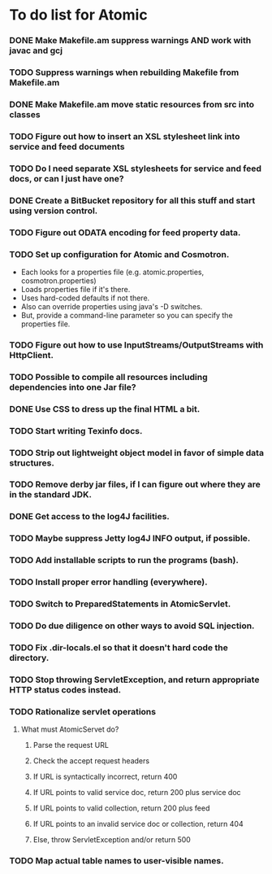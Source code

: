 * To do list for Atomic
*** DONE Make Makefile.am suppress warnings AND work with javac and gcj
*** TODO Suppress warnings when rebuilding Makefile from Makefile.am
*** DONE Make Makefile.am move static resources from src into classes
*** TODO Figure out how to insert an XSL stylesheet link into service and feed documents
*** TODO Do I need separate XSL stylesheets for service and feed docs, or can I just have one?
*** DONE Create a BitBucket repository for all this stuff and start using version control.
*** TODO Figure out ODATA encoding for feed property data.
*** TODO Set up configuration for Atomic and Cosmotron.
    - Each looks for a properties file (e.g. atomic.properties, cosmotron.properties)
    - Loads properties file if it's there.
    - Uses hard-coded defaults if not there.
    - Also can override properties using java's -D switches.
    - But, provide a command-line parameter so you can specify the properties file.
*** TODO Figure out how to use InputStreams/OutputStreams with HttpClient.
*** TODO Possible to compile all resources including dependencies into one Jar file?
*** DONE Use CSS to dress up the final HTML a bit.
*** TODO Start writing Texinfo docs.
*** TODO Strip out lightweight object model in favor of simple data structures.
*** TODO Remove derby jar files, if I can figure out where they are in the standard JDK.
*** DONE Get access to the log4J facilities.
*** TODO Maybe suppress Jetty log4J INFO output, if possible.
*** TODO Add installable scripts to run the programs (bash).
*** TODO Install proper error handling (everywhere).
*** TODO Switch to PreparedStatements in AtomicServlet.
*** TODO Do due diligence on other ways to avoid SQL injection.
*** TODO Fix .dir-locals.el so that it doesn't hard code the directory.
*** TODO Stop throwing ServletException, and return appropriate HTTP status codes instead.
*** TODO Rationalize servlet operations
***** What must AtomicServet do?
******* Parse the request URL
******* Check the accept request headers
******* If URL is syntactically incorrect, return 400
******* If URL points to valid service doc, return 200 plus service doc
******* If URL points to valid collection, return 200 plus feed
******* If URL points to an invalid service doc or collection, return 404
******* Else, throw ServletException and/or return 500
*** TODO Map actual table names to user-visible names.

